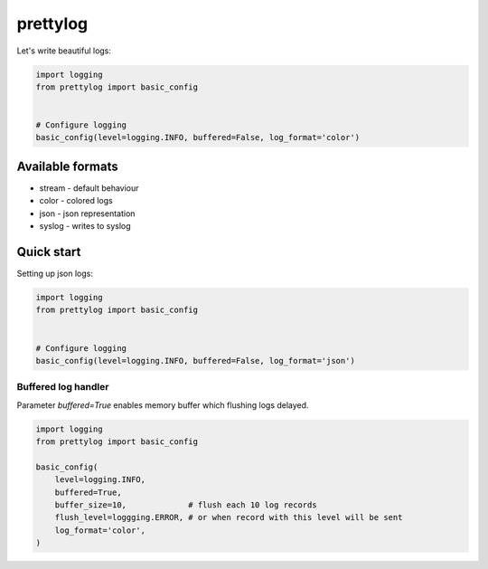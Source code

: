 prettylog
=========

Let's write beautiful logs:

.. code-block:: python

    import logging
    from prettylog import basic_config


    # Configure logging
    basic_config(level=logging.INFO, buffered=False, log_format='color')


Available formats
-----------------

* stream - default behaviour
* color - colored logs
* json - json representation
* syslog - writes to syslog

Quick start
-----------

Setting up json logs:

.. code-block:: python

    import logging
    from prettylog import basic_config


    # Configure logging
    basic_config(level=logging.INFO, buffered=False, log_format='json')


Buffered log handler
++++++++++++++++++++

Parameter `buffered=True` enables memory buffer which flushing logs delayed.

.. code-block:: python

    import logging
    from prettylog import basic_config

    basic_config(
        level=logging.INFO,
        buffered=True,
        buffer_size=10,             # flush each 10 log records
        flush_level=loggging.ERROR, # or when record with this level will be sent
        log_format='color',
    )

